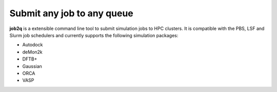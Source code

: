 Submit any job to any queue
############################

**job2q** is a extensible command line tool to submit simulation jobs to HPC clusters. It is compatible with the PBS, LSF and Slurm job schedulers and currently supports the following simulation packages:

- Autodock
- deMon2k
- DFTB+
- Gaussian
- ORCA
- VASP
